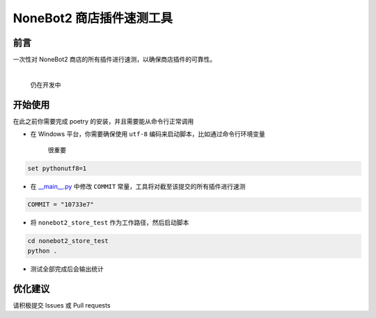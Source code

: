 ##############################################################################
NoneBot2 商店插件速测工具
##############################################################################
******************************************************************************
前言
******************************************************************************
| 一次性对 NoneBot2 商店的所有插件进行速测，以确保商店插件的可靠性。
|

   仍在开发中

******************************************************************************
开始使用
******************************************************************************
| 在此之前你需要完成 poetry 的安装，并且需要能从命令行正常调用

* 在 Windows 平台，你需要确保使用 ``utf-8`` 编码来启动脚本，比如通过命令行环境变量

    很重要

.. code:: cmd

 set pythonutf8=1

* 在 `__main__.py <nonebot2_store_test/__main__.py>`_ 中修改 ``COMMIT`` 常量，工具将对截至该提交的所有插件进行速测

.. code:: python

 COMMIT = "10733e7"

* 将 ``nonebot2_store_test`` 作为工作路径，然后启动脚本

.. code:: cmd

 cd nonebot2_store_test
 python .

* 测试全部完成后会输出统计

******************************************************************************
优化建议
******************************************************************************
| 请积极提交 Issues 或 Pull requests
